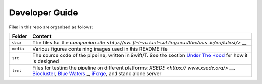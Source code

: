 Developer Guide
---------------

Files in this repo are organized as follows:

+------------------+------------------+
| Folder           | Content          |
+==================+==================+
| ``docs``         | The files for    |
|                  | the `companion   |
|                  | site <http://swi |
|                  | ft-t-variant-cal |
|                  | ling.readthedocs |
|                  | .io/en/latest/>` |
|                  | __               |
+------------------+------------------+
| ``media``        | Various figures  |
|                  | containing       |
|                  | images used in   |
|                  | this README file |
+------------------+------------------+
| ``src``          | The source code  |
|                  | of the pipeline, |
|                  | written in       |
|                  | Swift/T. See the |
|                  | section `Under   |
|                  | The              |
|                  | Hood <#Under-The |
|                  | -Hood>`__        |
|                  | for how it is    |
|                  | designed         |
+------------------+------------------+
| ``test``         | Files for        |
|                  | testing the      |
|                  | pipeline on      |
|                  | different        |
|                  | platforms:       |
|                  | `XSEDE <https:// |
|                  | www.xsede.org/>` |
|                  | __,              |
|                  | `Biocluster <htt |
|                  | p://help.igb.ill |
|                  | inois.edu/Bioclu |
|                  | ster2>`__,       |
|                  | `Blue            |
|                  | Waters <https:// |
|                  | bluewaters.ncsa. |
|                  | illinois.edu/>`_ |
|                  | _,               |
|                  | `iForge <http:// |
|                  | www.ncsa.illinoi |
|                  | s.edu/industry/i |
|                  | forge>`__,       |
|                  | and stand alone  |
|                  | server           |
+------------------+------------------+


